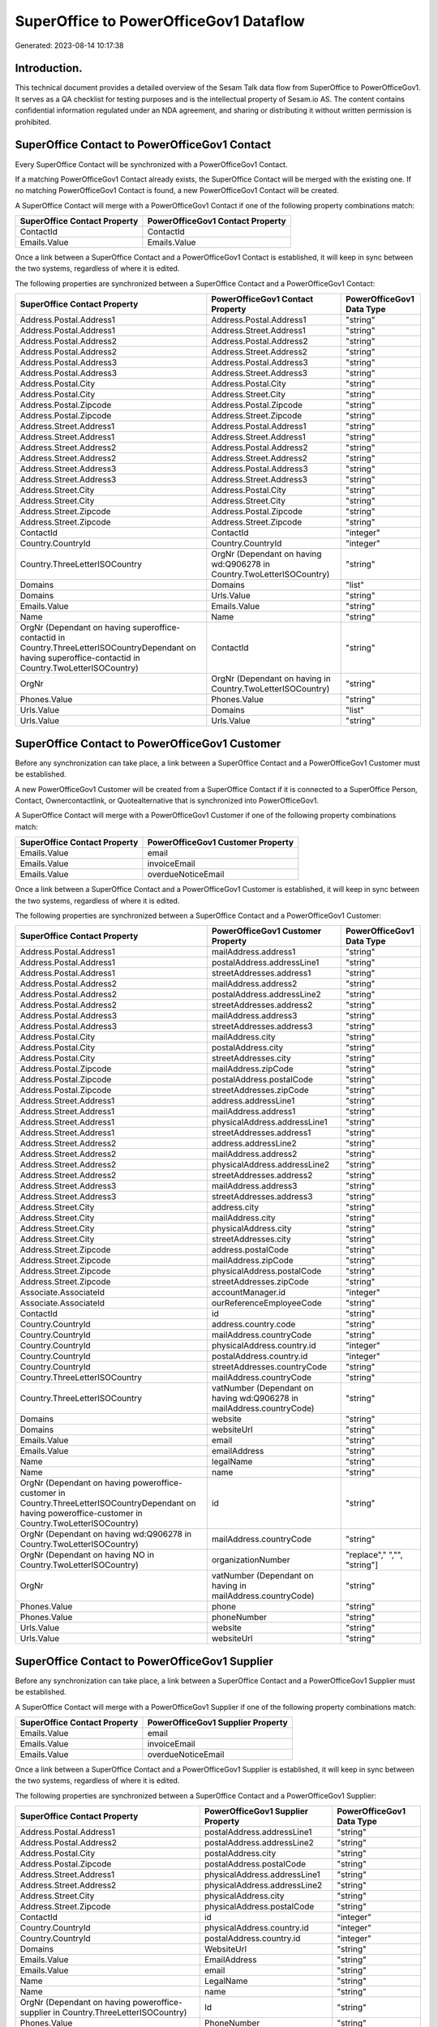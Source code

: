 =======================================
SuperOffice to PowerOfficeGov1 Dataflow
=======================================

Generated: 2023-08-14 10:17:38

Introduction.
------------

This technical document provides a detailed overview of the Sesam Talk data flow from SuperOffice to PowerOfficeGov1. It serves as a QA checklist for testing purposes and is the intellectual property of Sesam.io AS. The content contains confidential information regulated under an NDA agreement, and sharing or distributing it without written permission is prohibited.

SuperOffice Contact to PowerOfficeGov1 Contact
----------------------------------------------
Every SuperOffice Contact will be synchronized with a PowerOfficeGov1 Contact.

If a matching PowerOfficeGov1 Contact already exists, the SuperOffice Contact will be merged with the existing one.
If no matching PowerOfficeGov1 Contact is found, a new PowerOfficeGov1 Contact will be created.

A SuperOffice Contact will merge with a PowerOfficeGov1 Contact if one of the following property combinations match:

.. list-table::
   :header-rows: 1

   * - SuperOffice Contact Property
     - PowerOfficeGov1 Contact Property
   * - ContactId
     - ContactId
   * - Emails.Value
     - Emails.Value

Once a link between a SuperOffice Contact and a PowerOfficeGov1 Contact is established, it will keep in sync between the two systems, regardless of where it is edited.

The following properties are synchronized between a SuperOffice Contact and a PowerOfficeGov1 Contact:

.. list-table::
   :header-rows: 1

   * - SuperOffice Contact Property
     - PowerOfficeGov1 Contact Property
     - PowerOfficeGov1 Data Type
   * - Address.Postal.Address1
     - Address.Postal.Address1
     - "string"
   * - Address.Postal.Address1
     - Address.Street.Address1
     - "string"
   * - Address.Postal.Address2
     - Address.Postal.Address2
     - "string"
   * - Address.Postal.Address2
     - Address.Street.Address2
     - "string"
   * - Address.Postal.Address3
     - Address.Postal.Address3
     - "string"
   * - Address.Postal.Address3
     - Address.Street.Address3
     - "string"
   * - Address.Postal.City
     - Address.Postal.City
     - "string"
   * - Address.Postal.City
     - Address.Street.City
     - "string"
   * - Address.Postal.Zipcode
     - Address.Postal.Zipcode
     - "string"
   * - Address.Postal.Zipcode
     - Address.Street.Zipcode
     - "string"
   * - Address.Street.Address1
     - Address.Postal.Address1
     - "string"
   * - Address.Street.Address1
     - Address.Street.Address1
     - "string"
   * - Address.Street.Address2
     - Address.Postal.Address2
     - "string"
   * - Address.Street.Address2
     - Address.Street.Address2
     - "string"
   * - Address.Street.Address3
     - Address.Postal.Address3
     - "string"
   * - Address.Street.Address3
     - Address.Street.Address3
     - "string"
   * - Address.Street.City
     - Address.Postal.City
     - "string"
   * - Address.Street.City
     - Address.Street.City
     - "string"
   * - Address.Street.Zipcode
     - Address.Postal.Zipcode
     - "string"
   * - Address.Street.Zipcode
     - Address.Street.Zipcode
     - "string"
   * - ContactId
     - ContactId
     - "integer"
   * - Country.CountryId
     - Country.CountryId
     - "integer"
   * - Country.ThreeLetterISOCountry
     - OrgNr (Dependant on having wd:Q906278 in Country.TwoLetterISOCountry)
     - "string"
   * - Domains
     - Domains
     - "list"
   * - Domains
     - Urls.Value
     - "string"
   * - Emails.Value
     - Emails.Value
     - "string"
   * - Name
     - Name
     - "string"
   * - OrgNr (Dependant on having superoffice-contactid in Country.ThreeLetterISOCountryDependant on having superoffice-contactid in Country.TwoLetterISOCountry)
     - ContactId
     - "string"
   * - OrgNr
     - OrgNr (Dependant on having  in Country.TwoLetterISOCountry)
     - "string"
   * - Phones.Value
     - Phones.Value
     - "string"
   * - Urls.Value
     - Domains
     - "list"
   * - Urls.Value
     - Urls.Value
     - "string"


SuperOffice Contact to PowerOfficeGov1 Customer
-----------------------------------------------
Before any synchronization can take place, a link between a SuperOffice Contact and a PowerOfficeGov1 Customer must be established.

A new PowerOfficeGov1 Customer will be created from a SuperOffice Contact if it is connected to a SuperOffice Person, Contact, Ownercontactlink, or Quotealternative that is synchronized into PowerOfficeGov1.

A SuperOffice Contact will merge with a PowerOfficeGov1 Customer if one of the following property combinations match:

.. list-table::
   :header-rows: 1

   * - SuperOffice Contact Property
     - PowerOfficeGov1 Customer Property
   * - Emails.Value
     - email
   * - Emails.Value
     - invoiceEmail
   * - Emails.Value
     - overdueNoticeEmail

Once a link between a SuperOffice Contact and a PowerOfficeGov1 Customer is established, it will keep in sync between the two systems, regardless of where it is edited.

The following properties are synchronized between a SuperOffice Contact and a PowerOfficeGov1 Customer:

.. list-table::
   :header-rows: 1

   * - SuperOffice Contact Property
     - PowerOfficeGov1 Customer Property
     - PowerOfficeGov1 Data Type
   * - Address.Postal.Address1
     - mailAddress.address1
     - "string"
   * - Address.Postal.Address1
     - postalAddress.addressLine1
     - "string"
   * - Address.Postal.Address1
     - streetAddresses.address1
     - "string"
   * - Address.Postal.Address2
     - mailAddress.address2
     - "string"
   * - Address.Postal.Address2
     - postalAddress.addressLine2
     - "string"
   * - Address.Postal.Address2
     - streetAddresses.address2
     - "string"
   * - Address.Postal.Address3
     - mailAddress.address3
     - "string"
   * - Address.Postal.Address3
     - streetAddresses.address3
     - "string"
   * - Address.Postal.City
     - mailAddress.city
     - "string"
   * - Address.Postal.City
     - postalAddress.city
     - "string"
   * - Address.Postal.City
     - streetAddresses.city
     - "string"
   * - Address.Postal.Zipcode
     - mailAddress.zipCode
     - "string"
   * - Address.Postal.Zipcode
     - postalAddress.postalCode
     - "string"
   * - Address.Postal.Zipcode
     - streetAddresses.zipCode
     - "string"
   * - Address.Street.Address1
     - address.addressLine1
     - "string"
   * - Address.Street.Address1
     - mailAddress.address1
     - "string"
   * - Address.Street.Address1
     - physicalAddress.addressLine1
     - "string"
   * - Address.Street.Address1
     - streetAddresses.address1
     - "string"
   * - Address.Street.Address2
     - address.addressLine2
     - "string"
   * - Address.Street.Address2
     - mailAddress.address2
     - "string"
   * - Address.Street.Address2
     - physicalAddress.addressLine2
     - "string"
   * - Address.Street.Address2
     - streetAddresses.address2
     - "string"
   * - Address.Street.Address3
     - mailAddress.address3
     - "string"
   * - Address.Street.Address3
     - streetAddresses.address3
     - "string"
   * - Address.Street.City
     - address.city
     - "string"
   * - Address.Street.City
     - mailAddress.city
     - "string"
   * - Address.Street.City
     - physicalAddress.city
     - "string"
   * - Address.Street.City
     - streetAddresses.city
     - "string"
   * - Address.Street.Zipcode
     - address.postalCode
     - "string"
   * - Address.Street.Zipcode
     - mailAddress.zipCode
     - "string"
   * - Address.Street.Zipcode
     - physicalAddress.postalCode
     - "string"
   * - Address.Street.Zipcode
     - streetAddresses.zipCode
     - "string"
   * - Associate.AssociateId
     - accountManager.id
     - "integer"
   * - Associate.AssociateId
     - ourReferenceEmployeeCode
     - "string"
   * - ContactId
     - id
     - "string"
   * - Country.CountryId
     - address.country.code
     - "string"
   * - Country.CountryId
     - mailAddress.countryCode
     - "string"
   * - Country.CountryId
     - physicalAddress.country.id
     - "integer"
   * - Country.CountryId
     - postalAddress.country.id
     - "integer"
   * - Country.CountryId
     - streetAddresses.countryCode
     - "string"
   * - Country.ThreeLetterISOCountry
     - mailAddress.countryCode
     - "string"
   * - Country.ThreeLetterISOCountry
     - vatNumber (Dependant on having wd:Q906278 in mailAddress.countryCode)
     - "string"
   * - Domains
     - website
     - "string"
   * - Domains
     - websiteUrl
     - "string"
   * - Emails.Value
     - email
     - "string"
   * - Emails.Value
     - emailAddress
     - "string"
   * - Name
     - legalName
     - "string"
   * - Name
     - name
     - "string"
   * - OrgNr (Dependant on having poweroffice-customer in Country.ThreeLetterISOCountryDependant on having poweroffice-customer in Country.TwoLetterISOCountry)
     - id
     - "string"
   * - OrgNr (Dependant on having wd:Q906278 in Country.TwoLetterISOCountry)
     - mailAddress.countryCode
     - "string"
   * - OrgNr (Dependant on having NO in Country.TwoLetterISOCountry)
     - organizationNumber
     - "replace"," ","", "string"]
   * - OrgNr
     - vatNumber (Dependant on having  in mailAddress.countryCode)
     - "string"
   * - Phones.Value
     - phone
     - "string"
   * - Phones.Value
     - phoneNumber
     - "string"
   * - Urls.Value
     - website
     - "string"
   * - Urls.Value
     - websiteUrl
     - "string"


SuperOffice Contact to PowerOfficeGov1 Supplier
-----------------------------------------------
Before any synchronization can take place, a link between a SuperOffice Contact and a PowerOfficeGov1 Supplier must be established.

A SuperOffice Contact will merge with a PowerOfficeGov1 Supplier if one of the following property combinations match:

.. list-table::
   :header-rows: 1

   * - SuperOffice Contact Property
     - PowerOfficeGov1 Supplier Property
   * - Emails.Value
     - email
   * - Emails.Value
     - invoiceEmail
   * - Emails.Value
     - overdueNoticeEmail

Once a link between a SuperOffice Contact and a PowerOfficeGov1 Supplier is established, it will keep in sync between the two systems, regardless of where it is edited.

The following properties are synchronized between a SuperOffice Contact and a PowerOfficeGov1 Supplier:

.. list-table::
   :header-rows: 1

   * - SuperOffice Contact Property
     - PowerOfficeGov1 Supplier Property
     - PowerOfficeGov1 Data Type
   * - Address.Postal.Address1
     - postalAddress.addressLine1
     - "string"
   * - Address.Postal.Address2
     - postalAddress.addressLine2
     - "string"
   * - Address.Postal.City
     - postalAddress.city
     - "string"
   * - Address.Postal.Zipcode
     - postalAddress.postalCode
     - "string"
   * - Address.Street.Address1
     - physicalAddress.addressLine1
     - "string"
   * - Address.Street.Address2
     - physicalAddress.addressLine2
     - "string"
   * - Address.Street.City
     - physicalAddress.city
     - "string"
   * - Address.Street.Zipcode
     - physicalAddress.postalCode
     - "string"
   * - ContactId
     - id
     - "integer"
   * - Country.CountryId
     - physicalAddress.country.id
     - "integer"
   * - Country.CountryId
     - postalAddress.country.id
     - "integer"
   * - Domains
     - WebsiteUrl
     - "string"
   * - Emails.Value
     - EmailAddress
     - "string"
   * - Emails.Value
     - email
     - "string"
   * - Name
     - LegalName
     - "string"
   * - Name
     - name
     - "string"
   * - OrgNr (Dependant on having poweroffice-supplier in Country.ThreeLetterISOCountry)
     - Id
     - "string"
   * - Phones.Value
     - PhoneNumber
     - "string"
   * - Phones.Value
     - phoneNumber
     - "string"
   * - Urls.Value
     - WebsiteUrl
     - "string"


SuperOffice Ownercontactlink to PowerOfficeGov1 Contact
-------------------------------------------------------
Before any synchronization can take place, a link between a SuperOffice Ownercontactlink and a PowerOfficeGov1 Contact must be established.

A SuperOffice Ownercontactlink will merge with a PowerOfficeGov1 Contact if one of the following property combinations match:

.. list-table::
   :header-rows: 1

   * - SuperOffice Ownercontactlink Property
     - PowerOfficeGov1 Contact Property
   * - contact_id
     - ContactId

Once a link between a SuperOffice Ownercontactlink and a PowerOfficeGov1 Contact is established, it will keep in sync between the two systems, regardless of where it is edited.

The following properties are synchronized between a SuperOffice Ownercontactlink and a PowerOfficeGov1 Contact:

.. list-table::
   :header-rows: 1

   * - SuperOffice Ownercontactlink Property
     - PowerOfficeGov1 Contact Property
     - PowerOfficeGov1 Data Type
   * - contact_id
     - ContactId
     - "string"
   * - name
     - Name
     - "string"


SuperOffice Person to PowerOfficeGov1 Employee
----------------------------------------------
Before any synchronization can take place, a link between a SuperOffice Person and a PowerOfficeGov1 Employee must be established.

A SuperOffice Person will merge with a PowerOfficeGov1 Employee if one of the following property combinations match:

.. list-table::
   :header-rows: 1

   * - SuperOffice Person Property
     - PowerOfficeGov1 Employee Property
   * - Emails.Value
     - email

Once a link between a SuperOffice Person and a PowerOfficeGov1 Employee is established, it will keep in sync between the two systems, regardless of where it is edited.

The following properties are synchronized between a SuperOffice Person and a PowerOfficeGov1 Employee:

.. list-table::
   :header-rows: 1

   * - SuperOffice Person Property
     - PowerOfficeGov1 Employee Property
     - PowerOfficeGov1 Data Type
   * - Address.Street.Address1
     - MailAddress.Address1
     - "string"
   * - Address.Street.Address1
     - address.addressLine1
     - "string"
   * - Address.Street.Address2
     - MailAddress.Address2
     - "string"
   * - Address.Street.Address2
     - address.addressLine2
     - "string"
   * - Address.Street.Address3
     - MailAddress.Address3
     - "string"
   * - Address.Street.City
     - MailAddress.City
     - "string"
   * - Address.Street.City
     - address.city
     - "string"
   * - Address.Street.Zipcode
     - MailAddress.ZipCode
     - "string"
   * - Address.Street.Zipcode
     - address.postalCode
     - "string"
   * - BirthDate
     - DateOfBirth
     - "string"
   * - BirthDate
     - dateOfBirth
     - "datetime-format","%Y-%m-%d","_."]
   * - Contact.ContactId
     - department.id
     - "if", "neq", "_.", "X"], "integer", "string"]
   * - Country.CountryId
     - MailAddress.CountryCode
     - "string"
   * - Country.CountryId
     - address.country.id
     - "integer"
   * - Emails.Value
     - email
     - "string"
   * - Firstname
     - FirstName
     - "string"
   * - Firstname
     - firstName
     - "string"
   * - Lastname
     - LastName
     - "string"
   * - Lastname
     - lastName
     - "string"
   * - MobilePhones.Value
     - phoneNumberMobile
     - "string"
   * - OfficePhones.Value
     - phoneNumberWork
     - "string"
   * - PersonId
     - Id
     - "string"
   * - PersonId
     - id
     - "integer"
   * - PrivatePhones.Value
     - phoneNumberHome
     - "string"


SuperOffice Person to PowerOfficeGov1 Person
--------------------------------------------
Before any synchronization can take place, a link between a SuperOffice Person and a PowerOfficeGov1 Person must be established.

A SuperOffice Person will merge with a PowerOfficeGov1 Person if one of the following property combinations match:

.. list-table::
   :header-rows: 1

   * - SuperOffice Person Property
     - PowerOfficeGov1 Person Property
   * - Emails.Value
     - Emails.Value

Once a link between a SuperOffice Person and a PowerOfficeGov1 Person is established, it will keep in sync between the two systems, regardless of where it is edited.

The following properties are synchronized between a SuperOffice Person and a PowerOfficeGov1 Person:

.. list-table::
   :header-rows: 1

   * - SuperOffice Person Property
     - PowerOfficeGov1 Person Property
     - PowerOfficeGov1 Data Type
   * - Address.Street.Address1
     - Address.Street.Address1
     - "string"
   * - Address.Street.Address2
     - Address.Street.Address2
     - "string"
   * - Address.Street.Address3
     - Address.Street.Address3
     - "string"
   * - Address.Street.City
     - Address.Street.City
     - "string"
   * - Address.Street.Zipcode
     - Address.Street.Zipcode
     - "string"
   * - BirthDate
     - BirthDate
     - "datetime-format","%Y-%m-%dT%H:%M:%S","_."]
   * - Contact.ContactId
     - Contact.ContactId
     - "integer"
   * - Emails.Value
     - Emails.Value
     - "string"
   * - Firstname
     - Firstname
     - "string"
   * - Lastname
     - Lastname
     - "string"
   * - MobilePhones.Value
     - MobilePhones.Value
     - "string"
   * - OfficePhones.Value
     - OfficePhones.Value
     - "string"
   * - PersonId
     - PersonId
     - "integer"
   * - PrivatePhones.Value
     - PrivatePhones.Value
     - "string"


SuperOffice User to PowerOfficeGov1 Person
------------------------------------------
Before any synchronization can take place, a link between a SuperOffice User and a PowerOfficeGov1 Person must be established.

A SuperOffice User will merge with a PowerOfficeGov1 Person if one of the following property combinations match:

.. list-table::
   :header-rows: 1

   * - SuperOffice User Property
     - PowerOfficeGov1 Person Property
   * - personEmail
     - Emails.Value

Once a link between a SuperOffice User and a PowerOfficeGov1 Person is established, it will keep in sync between the two systems, regardless of where it is edited.

The following properties are synchronized between a SuperOffice User and a PowerOfficeGov1 Person:

.. list-table::
   :header-rows: 1

   * - SuperOffice User Property
     - PowerOfficeGov1 Person Property
     - PowerOfficeGov1 Data Type
   * - contactId
     - Contact.ContactId
     - "integer"
   * - firstName
     - Firstname
     - "string"
   * - lastName
     - Lastname
     - "string"
   * - personEmail
     - Emails.Value
     - "string"


SuperOffice Contact to PowerOfficeGov1 Department
-------------------------------------------------
Before any synchronization can take place, a link between a SuperOffice Contact and a PowerOfficeGov1 Department must be established.

A new PowerOfficeGov1 Department will be created from a SuperOffice Contact if it is connected to a SuperOffice User, or Person that is synchronized into PowerOfficeGov1.

Once a link between a SuperOffice Contact and a PowerOfficeGov1 Department is established, it will keep in sync between the two systems, regardless of where it is edited.

The following properties are synchronized between a SuperOffice Contact and a PowerOfficeGov1 Department:

.. list-table::
   :header-rows: 1

   * - SuperOffice Contact Property
     - PowerOfficeGov1 Department Property
     - PowerOfficeGov1 Data Type
   * - Name
     - name
     - "string"


SuperOffice Person to PowerOfficeGov1 Contact
---------------------------------------------
Before any synchronization can take place, a link between a SuperOffice Person and a PowerOfficeGov1 Contact must be established.

A new PowerOfficeGov1 Contact will be created from a SuperOffice Person if it is connected to a SuperOffice Quotealternative that is synchronized into PowerOfficeGov1.

Once a link between a SuperOffice Person and a PowerOfficeGov1 Contact is established, it will keep in sync between the two systems, regardless of where it is edited.

The following properties are synchronized between a SuperOffice Person and a PowerOfficeGov1 Contact:

.. list-table::
   :header-rows: 1

   * - SuperOffice Person Property
     - PowerOfficeGov1 Contact Property
     - PowerOfficeGov1 Data Type
   * - Contact.ContactId
     - customer.id
     - "integer"
   * - Emails.Value
     - email
     - "string"
   * - Firstname
     - firstName
     - "string"
   * - Lastname
     - lastName
     - "string"
   * - MobilePhones.Value
     - phoneNumberMobile
     - "if","matches","+*","_."],"join"," ","slice", 1,"split", " ","_."]]],"_."]
   * - OfficePhones.Value
     - phoneNumberWork
     - "string"


SuperOffice Quotealternative to PowerOfficeGov1 Order
-----------------------------------------------------
Before any synchronization can take place, a link between a SuperOffice Quotealternative and a PowerOfficeGov1 Order must be established.

A new PowerOfficeGov1 Order will be created from a SuperOffice Quotealternative if it is connected to a SuperOffice Quoteline that is synchronized into PowerOfficeGov1.

Once a link between a SuperOffice Quotealternative and a PowerOfficeGov1 Order is established, it will keep in sync between the two systems, regardless of where it is edited.

The following properties are synchronized between a SuperOffice Quotealternative and a PowerOfficeGov1 Order:

.. list-table::
   :header-rows: 1

   * - SuperOffice Quotealternative Property
     - PowerOfficeGov1 Order Property
     - PowerOfficeGov1 Data Type
   * - Name
     - invoiceComment
     - "string"


SuperOffice User to PowerOfficeGov1 Employee
--------------------------------------------
Every SuperOffice User will be synchronized with a PowerOfficeGov1 Employee.

If a matching PowerOfficeGov1 Employee already exists, the SuperOffice User will be merged with the existing one.
If no matching PowerOfficeGov1 Employee is found, a new PowerOfficeGov1 Employee will be created.

A SuperOffice User will merge with a PowerOfficeGov1 Employee if one of the following property combinations match:

.. list-table::
   :header-rows: 1

   * - SuperOffice User Property
     - PowerOfficeGov1 Employee Property
   * - personEmail
     - email

Once a link between a SuperOffice User and a PowerOfficeGov1 Employee is established, it will keep in sync between the two systems, regardless of where it is edited.

The following properties are synchronized between a SuperOffice User and a PowerOfficeGov1 Employee:

.. list-table::
   :header-rows: 1

   * - SuperOffice User Property
     - PowerOfficeGov1 Employee Property
     - PowerOfficeGov1 Data Type
   * - contactId
     - department.id
     - "if", "neq", "_.", "X"], "integer", "string"]
   * - firstName
     - FirstName
     - "string"
   * - firstName
     - firstName
     - "string"
   * - lastName
     - LastName
     - "string"
   * - lastName
     - lastName
     - "string"
   * - personEmail
     - email
     - "string"

